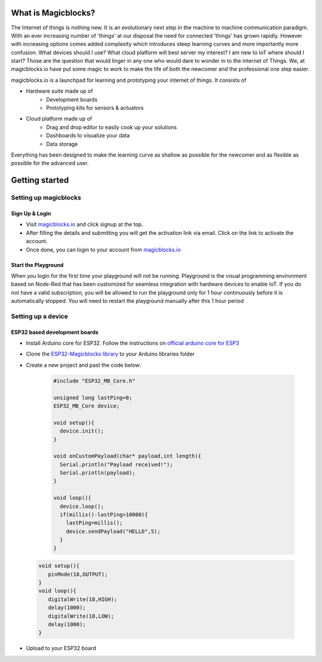 *********************
What is Magicblocks?
*********************

The Internet of things is nothing new. It is an evolutionary next step in the machine to machine communication paradigm. With an ever increasing number of 'things' at our disposal the need for connected 'things' has grown rapidly. However with increasing options comes added complexity which introduces steep learning curves and more importantly more confusion. What devices should I use? What cloud platform will best server my interest? I am new to IoT where should I start? Those are the question that would linger in any one who would dare to wonder in to the internet of Things. We, at magicblocks.io have put some magic to work to make the life of both the newcomer and the professional one step easier.

magicblocks.io is a launchpad for learning and prototyping your internet of things. It consists of

- Hardware suite made up of
		- Development boards
		- Prototyping kits for sensors & actuators
- Cloud platform made up of
		- Drag and drop editor to easily cook up your solutions
		- Dashboards to visualize your data
		- Data storage

Everything has been designed to make the learning curve as shallow as possible for the newcomer and as flexible as possible for the advanced user. 

**********************
Getting started
**********************

Setting up magicblocks
=======================

Sign Up & Login
---------------
- Visit `magicblocks.io <http://magicblocks.io>`_  and click signup at the top. 
- After filling the details and submitting you will get the activation link via email. Click on the link to activate the account. 
- Once done, you can login to your account from `magicblocks.io <http://magicblocks.io>`_ 

Start the Playground
---------------------

When you login for the first time your playground will not be running. Playground is the visual programming environment based on Node-Red that has been customized for seamless integration with hardware devices to enable IoT. If you do not have a valid subscription, you will be allowed to run the playground only for 1 hour continuously before it is automatically stopped. You will need to restart the playground manually after this 1 hour period

.. image:: Images/playgroundview.PNG
.. image:: Images/playgroundview-demomode.PNG

Setting up a device
====================

ESP32 based development boards
-------------------------------
- Install Arduino core for ESP32. Follow the instructions on `official arduino core for ESP3 <https://github.com/espressif/arduino-esp32>`_
- Clone the `ESP32-Magicblocks library <https://github.com/Magicblocks/ESP32-Magicblocks>`_ to your Arduino libraries folder
- Create a new project and past the code below:

	.. code-block:: c

		#include "ESP32_MB_Core.h"

		unsigned long lastPing=0;
		ESP32_MB_Core device;

		void setup(){
		  device.init();
		}

		void onCustomPayload(char* payload,int length){
		  Serial.println("Payload received!");
		  Serial.println(payload);
		}

		void loop(){
		  device.loop();
		  if(millis()-lastPing>10000){
		    lastPing=millis();
		    device.sendPayload("HELLO",5);
		  }
		}
 .. code-block:: c

     void setup(){
	pinMode(18,OUTPUT);
     }
     void loop(){
	digitalWrite(18,HIGH);
	delay(1000);
	digitalWrite(18,LOW);
	delay(1000);
     }

- Upload to your ESP32 board
